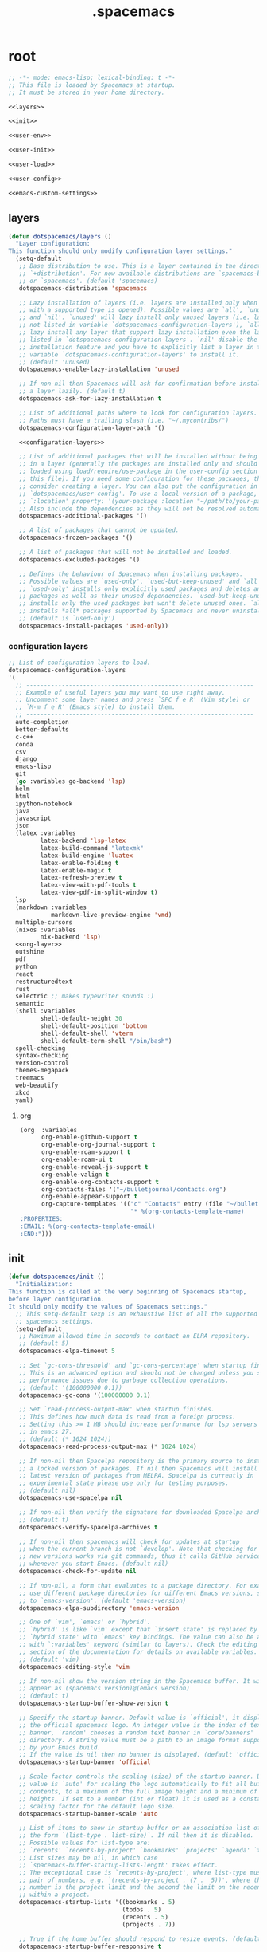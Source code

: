 #+TITLE: .spacemacs

* root
:PROPERTIES:
:header-args: :noweb yes
:END:

#+begin_src emacs-lisp :tangle .spacemacs
  ;; -*- mode: emacs-lisp; lexical-binding: t -*-
  ;; This file is loaded by Spacemacs at startup.
  ;; It must be stored in your home directory.

  <<layers>>

  <<init>>

  <<user-env>>

  <<user-init>>

  <<user-load>>

  <<user-config>>

  <<emacs-custom-settings>>
#+end_src

** layers

#+NAME: layers
#+begin_src emacs-lisp
  (defun dotspacemacs/layers ()
    "Layer configuration:
  This function should only modify configuration layer settings."
    (setq-default
     ;; Base distribution to use. This is a layer contained in the directory
     ;; `+distribution'. For now available distributions are `spacemacs-base'
     ;; or `spacemacs'. (default 'spacemacs)
     dotspacemacs-distribution 'spacemacs

     ;; Lazy installation of layers (i.e. layers are installed only when a file
     ;; with a supported type is opened). Possible values are `all', `unused'
     ;; and `nil'. `unused' will lazy install only unused layers (i.e. layers
     ;; not listed in variable `dotspacemacs-configuration-layers'), `all' will
     ;; lazy install any layer that support lazy installation even the layers
     ;; listed in `dotspacemacs-configuration-layers'. `nil' disable the lazy
     ;; installation feature and you have to explicitly list a layer in the
     ;; variable `dotspacemacs-configuration-layers' to install it.
     ;; (default 'unused)
     dotspacemacs-enable-lazy-installation 'unused

     ;; If non-nil then Spacemacs will ask for confirmation before installing
     ;; a layer lazily. (default t)
     dotspacemacs-ask-for-lazy-installation t

     ;; List of additional paths where to look for configuration layers.
     ;; Paths must have a trailing slash (i.e. "~/.mycontribs/")
     dotspacemacs-configuration-layer-path '()

     <<configuration-layers>>

     ;; List of additional packages that will be installed without being wrapped
     ;; in a layer (generally the packages are installed only and should still be
     ;; loaded using load/require/use-package in the user-config section below in
     ;; this file). If you need some configuration for these packages, then
     ;; consider creating a layer. You can also put the configuration in
     ;; `dotspacemacs/user-config'. To use a local version of a package, use the
     ;; `:location' property: '(your-package :location "~/path/to/your-package/")
     ;; Also include the dependencies as they will not be resolved automatically.
     dotspacemacs-additional-packages '()

     ;; A list of packages that cannot be updated.
     dotspacemacs-frozen-packages '()

     ;; A list of packages that will not be installed and loaded.
     dotspacemacs-excluded-packages '()

     ;; Defines the behaviour of Spacemacs when installing packages.
     ;; Possible values are `used-only', `used-but-keep-unused' and `all'.
     ;; `used-only' installs only explicitly used packages and deletes any unused
     ;; packages as well as their unused dependencies. `used-but-keep-unused'
     ;; installs only the used packages but won't delete unused ones. `all'
     ;; installs *all* packages supported by Spacemacs and never uninstalls them.
     ;; (default is `used-only')
     dotspacemacs-install-packages 'used-only))
#+end_src

*** configuration layers

#+NAME: configuration-layers
#+begin_src emacs-lisp
  ;; List of configuration layers to load.
  dotspacemacs-configuration-layers
  '(
    ;; ----------------------------------------------------------------
    ;; Example of useful layers you may want to use right away.
    ;; Uncomment some layer names and press `SPC f e R' (Vim style) or
    ;; `M-m f e R' (Emacs style) to install them.
    ;; ----------------------------------------------------------------
    auto-completion
    better-defaults
    c-c++
    conda
    csv
    django
    emacs-lisp
    git
    (go :variables go-backend 'lsp)
    helm
    html
    ipython-notebook
    java
    javascript
    json
    (latex :variables
           latex-backend 'lsp-latex
           latex-build-command "latexmk"
           latex-build-engine 'luatex
           latex-enable-folding t
           latex-enable-magic t
           latex-refresh-preview t
           latex-view-with-pdf-tools t
           latex-view-pdf-in-split-window t)
    lsp
    (markdown :variables
              markdown-live-preview-engine 'vmd)
    multiple-cursors
    (nixos :variables
           nix-backend 'lsp)
    <<org-layer>>
    outshine
    pdf
    python
    react
    restructuredtext
    rust
    selectric ;; makes typewriter sounds :)
    semantic
    (shell :variables
           shell-default-height 30
           shell-default-position 'bottom
           shell-default-shell 'vterm
           shell-default-term-shell "/bin/bash")
    spell-checking
    syntax-checking
    version-control
    themes-megapack
    treemacs
    web-beautify
    xkcd
    yaml)
#+end_src

**** org

#+NAME: org-layer
#+begin_src emacs-lisp
  (org  :variables
        org-enable-github-support t
        org-enable-org-journal-support t
        org-enable-roam-support t
        org-enable-roam-ui t
        org-enable-reveal-js-support t
        org-enable-valign t
        org-enable-org-contacts-support t
        org-contacts-files '("~/bulletjournal/contacts.org")
        org-enable-appear-support t
        org-capture-templates '(("c" "Contacts" entry (file "~/bulletjournal/contacts.org")
                                 "* %(org-contacts-template-name)
  :PROPERTIES:
  :EMAIL: %(org-contacts-template-email)
  :END:")))
#+end_src

** init

#+NAME: init
#+begin_src emacs-lisp
  (defun dotspacemacs/init ()
    "Initialization:
  This function is called at the very beginning of Spacemacs startup,
  before layer configuration.
  It should only modify the values of Spacemacs settings."
    ;; This setq-default sexp is an exhaustive list of all the supported
    ;; spacemacs settings.
    (setq-default
     ;; Maximum allowed time in seconds to contact an ELPA repository.
     ;; (default 5)
     dotspacemacs-elpa-timeout 5

     ;; Set `gc-cons-threshold' and `gc-cons-percentage' when startup finishes.
     ;; This is an advanced option and should not be changed unless you suspect
     ;; performance issues due to garbage collection operations.
     ;; (default '(100000000 0.1))
     dotspacemacs-gc-cons '(100000000 0.1)

     ;; Set `read-process-output-max' when startup finishes.
     ;; This defines how much data is read from a foreign process.
     ;; Setting this >= 1 MB should increase performance for lsp servers
     ;; in emacs 27.
     ;; (default (* 1024 1024))
     dotspacemacs-read-process-output-max (* 1024 1024)

     ;; If non-nil then Spacelpa repository is the primary source to install
     ;; a locked version of packages. If nil then Spacemacs will install the
     ;; latest version of packages from MELPA. Spacelpa is currently in
     ;; experimental state please use only for testing purposes.
     ;; (default nil)
     dotspacemacs-use-spacelpa nil

     ;; If non-nil then verify the signature for downloaded Spacelpa archives.
     ;; (default t)
     dotspacemacs-verify-spacelpa-archives t

     ;; If non-nil then spacemacs will check for updates at startup
     ;; when the current branch is not `develop'. Note that checking for
     ;; new versions works via git commands, thus it calls GitHub services
     ;; whenever you start Emacs. (default nil)
     dotspacemacs-check-for-update nil

     ;; If non-nil, a form that evaluates to a package directory. For example, to
     ;; use different package directories for different Emacs versions, set this
     ;; to `emacs-version'. (default 'emacs-version)
     dotspacemacs-elpa-subdirectory 'emacs-version

     ;; One of `vim', `emacs' or `hybrid'.
     ;; `hybrid' is like `vim' except that `insert state' is replaced by the
     ;; `hybrid state' with `emacs' key bindings. The value can also be a list
     ;; with `:variables' keyword (similar to layers). Check the editing styles
     ;; section of the documentation for details on available variables.
     ;; (default 'vim)
     dotspacemacs-editing-style 'vim

     ;; If non-nil show the version string in the Spacemacs buffer. It will
     ;; appear as (spacemacs version)@(emacs version)
     ;; (default t)
     dotspacemacs-startup-buffer-show-version t

     ;; Specify the startup banner. Default value is `official', it displays
     ;; the official spacemacs logo. An integer value is the index of text
     ;; banner, `random' chooses a random text banner in `core/banners'
     ;; directory. A string value must be a path to an image format supported
     ;; by your Emacs build.
     ;; If the value is nil then no banner is displayed. (default 'official)
     dotspacemacs-startup-banner 'official

     ;; Scale factor controls the scaling (size) of the startup banner. Default
     ;; value is `auto' for scaling the logo automatically to fit all buffer
     ;; contents, to a maximum of the full image height and a minimum of 3 line
     ;; heights. If set to a number (int or float) it is used as a constant
     ;; scaling factor for the default logo size.
     dotspacemacs-startup-banner-scale 'auto

     ;; List of items to show in startup buffer or an association list of
     ;; the form `(list-type . list-size)`. If nil then it is disabled.
     ;; Possible values for list-type are:
     ;; `recents' `recents-by-project' `bookmarks' `projects' `agenda' `todos'.
     ;; List sizes may be nil, in which case
     ;; `spacemacs-buffer-startup-lists-length' takes effect.
     ;; The exceptional case is `recents-by-project', where list-type must be a
     ;; pair of numbers, e.g. `(recents-by-project . (7 .  5))', where the first
     ;; number is the project limit and the second the limit on the recent files
     ;; within a project.
     dotspacemacs-startup-lists '((bookmarks . 5)
                                  (todos . 5)
                                  (recents . 5)
                                  (projects . 7))

     ;; True if the home buffer should respond to resize events. (default t)
     dotspacemacs-startup-buffer-responsive t

     ;; Show numbers before the startup list lines. (default t)
     dotspacemacs-show-startup-list-numbers t

     ;; The minimum delay in seconds between number key presses. (default 0.4)
     dotspacemacs-startup-buffer-multi-digit-delay 0.4

     ;; If non-nil, show file icons for entries and headings on Spacemacs home buffer.
     ;; This has no effect in terminal or if "nerd-icons" package or the font
     ;; is not installed. (default nil)
     dotspacemacs-startup-buffer-show-icons nil

     ;; Default major mode for a new empty buffer. Possible values are mode
     ;; names such as `text-mode'; and `nil' to use Fundamental mode.
     ;; (default `text-mode')
     dotspacemacs-new-empty-buffer-major-mode 'text-mode

     ;; Default major mode of the scratch buffer (default `text-mode')
     dotspacemacs-scratch-mode 'text-mode

     ;; If non-nil, *scratch* buffer will be persistent. Things you write down in
     ;; *scratch* buffer will be saved and restored automatically.
     dotspacemacs-scratch-buffer-persistent nil

     ;; If non-nil, `kill-buffer' on *scratch* buffer
     ;; will bury it instead of killing.
     dotspacemacs-scratch-buffer-unkillable nil

     ;; Initial message in the scratch buffer, such as "Welcome to Spacemacs!"
     ;; (default nil)
     dotspacemacs-initial-scratch-message nil

     ;; List of themes, the first of the list is loaded when spacemacs starts.
     ;; Press `SPC T n' to cycle to the next theme in the list (works great
     ;; with 2 themes variants, one dark and one light). A theme from external
     ;; package can be defined with `:package', or a theme can be defined with
     ;; `:location' to download the theme package, refer the themes section in
     ;; DOCUMENTATION.org for the full theme specifications.
     dotspacemacs-themes '(spacemacs-dark
                           spacemacs-light)

     ;; Set the theme for the Spaceline. Supported themes are `spacemacs',
     ;; `all-the-icons', `custom', `doom', `vim-powerline' and `vanilla'. The
     ;; first three are spaceline themes. `doom' is the doom-emacs mode-line.
     ;; `vanilla' is default Emacs mode-line. `custom' is a user defined themes,
     ;; refer to the DOCUMENTATION.org for more info on how to create your own
     ;; spaceline theme. Value can be a symbol or list with additional properties.
     ;; (default '(spacemacs :separator wave :separator-scale 1.5))
     dotspacemacs-mode-line-theme '(spacemacs :separator wave :separator-scale 1.5)

     ;; If non-nil the cursor color matches the state color in GUI Emacs.
     ;; (default t)
     dotspacemacs-colorize-cursor-according-to-state t

     ;; Default font or prioritized list of fonts. This setting has no effect when
     ;; running Emacs in terminal. The font set here will be used for default and
     ;; fixed-pitch faces. The `:size' can be specified as
     ;; a non-negative integer (pixel size), or a floating-point (point size).
     ;; Point size is recommended, because it's device independent. (default 10.0)
     dotspacemacs-default-font '("UbuntuMono Nerd Font"
                                 :size 12.0
                                 :weight normal
                                 :width normal)

     ;; The leader key (default "SPC")
     dotspacemacs-leader-key "SPC"

     ;; The key used for Emacs commands `M-x' (after pressing on the leader key).
     ;; (default "SPC")
     dotspacemacs-emacs-command-key "SPC"

     ;; The key used for Vim Ex commands (default ":")
     dotspacemacs-ex-command-key ":"

     ;; The leader key accessible in `emacs state' and `insert state'
     ;; (default "M-m")
     dotspacemacs-emacs-leader-key "M-m"

     ;; Major mode leader key is a shortcut key which is the equivalent of
     ;; pressing `<leader> m`. Set it to `nil` to disable it. (default ",")
     dotspacemacs-major-mode-leader-key ","

     ;; Major mode leader key accessible in `emacs state' and `insert state'.
     ;; (default "C-M-m" for terminal mode, "M-<return>" for GUI mode).
     ;; Thus M-RET should work as leader key in both GUI and terminal modes.
     ;; C-M-m also should work in terminal mode, but not in GUI mode.
     dotspacemacs-major-mode-emacs-leader-key (if window-system "M-<return>" "C-M-m")

     ;; These variables control whether separate commands are bound in the GUI to
     ;; the key pairs `C-i', `TAB' and `C-m', `RET'.
     ;; Setting it to a non-nil value, allows for separate commands under `C-i'
     ;; and TAB or `C-m' and `RET'.
     ;; In the terminal, these pairs are generally indistinguishable, so this only
     ;; works in the GUI. (default nil)
     dotspacemacs-distinguish-gui-tab nil

     ;; Name of the default layout (default "Default")
     dotspacemacs-default-layout-name "Default"

     ;; If non-nil the default layout name is displayed in the mode-line.
     ;; (default nil)
     dotspacemacs-display-default-layout nil

     ;; If non-nil then the last auto saved layouts are resumed automatically upon
     ;; start. (default nil)
     dotspacemacs-auto-resume-layouts nil

     ;; If non-nil, auto-generate layout name when creating new layouts. Only has
     ;; effect when using the "jump to layout by number" commands. (default nil)
     dotspacemacs-auto-generate-layout-names nil

     ;; Size (in MB) above which spacemacs will prompt to open the large file
     ;; literally to avoid performance issues. Opening a file literally means that
     ;; no major mode or minor modes are active. (default is 1)
     dotspacemacs-large-file-size 1

     ;; Location where to auto-save files. Possible values are `original' to
     ;; auto-save the file in-place, `cache' to auto-save the file to another
     ;; file stored in the cache directory and `nil' to disable auto-saving.
     ;; (default 'cache)
     dotspacemacs-auto-save-file-location 'cache

     ;; Maximum number of rollback slots to keep in the cache. (default 5)
     dotspacemacs-max-rollback-slots 5

     ;; If non-nil, the paste transient-state is enabled. While enabled, after you
     ;; paste something, pressing `C-j' and `C-k' several times cycles through the
     ;; elements in the `kill-ring'. (default nil)
     dotspacemacs-enable-paste-transient-state nil

     ;; Which-key delay in seconds. The which-key buffer is the popup listing
     ;; the commands bound to the current keystroke sequence. (default 0.4)
     dotspacemacs-which-key-delay 0.4

     ;; Which-key frame position. Possible values are `right', `bottom' and
     ;; `right-then-bottom'. right-then-bottom tries to display the frame to the
     ;; right; if there is insufficient space it displays it at the bottom.
     ;; It is also possible to use a posframe with the following cons cell
     ;; `(posframe . position)' where position can be one of `center',
     ;; `top-center', `bottom-center', `top-left-corner', `top-right-corner',
     ;; `top-right-corner', `bottom-left-corner' or `bottom-right-corner'
     ;; (default 'bottom)
     dotspacemacs-which-key-position 'bottom

     ;; Control where `switch-to-buffer' displays the buffer. If nil,
     ;; `switch-to-buffer' displays the buffer in the current window even if
     ;; another same-purpose window is available. If non-nil, `switch-to-buffer'
     ;; displays the buffer in a same-purpose window even if the buffer can be
     ;; displayed in the current window. (default nil)
     dotspacemacs-switch-to-buffer-prefers-purpose nil

     ;; Whether side windows (such as those created by treemacs or neotree)
     ;; are kept or minimized by `spacemacs/toggle-maximize-window' (SPC w m).
     ;; (default t)
     dotspacemacs-maximize-window-keep-side-windows t

     ;; If nil, no load-hints enabled. If t, enable the `load-hints' which will
     ;; put the most likely path on the top of `load-path' to reduce walking
     ;; through the whole `load-path'. It's an experimental feature to speedup
     ;; Spacemacs on Windows. Refer the FAQ.org "load-hints" session for details.
     dotspacemacs-enable-load-hints nil

     ;; If t, enable the `package-quickstart' feature to avoid full package
     ;; loading, otherwise no `package-quickstart' attemption (default nil).
     ;; Refer the FAQ.org "package-quickstart" section for details.
     dotspacemacs-enable-package-quickstart nil

     ;; If non-nil a progress bar is displayed when spacemacs is loading. This
     ;; may increase the boot time on some systems and emacs builds, set it to
     ;; nil to boost the loading time. (default t)
     dotspacemacs-loading-progress-bar t

     ;; If non-nil the frame is fullscreen when Emacs starts up. (default nil)
     ;; (Emacs 24.4+ only)
     dotspacemacs-fullscreen-at-startup t

     ;; If non-nil `spacemacs/toggle-fullscreen' will not use native fullscreen.
     ;; Use to disable fullscreen animations in OSX. (default nil)
     dotspacemacs-fullscreen-use-non-native nil

     ;; If non-nil the frame is maximized when Emacs starts up.
     ;; Takes effect only if `dotspacemacs-fullscreen-at-startup' is nil.
     ;; (default t) (Emacs 24.4+ only)
     dotspacemacs-maximized-at-startup t

     ;; If non-nil the frame is undecorated when Emacs starts up. Combine this
     ;; variable with `dotspacemacs-maximized-at-startup' to obtain fullscreen
     ;; without external boxes. Also disables the internal border. (default nil)
     dotspacemacs-undecorated-at-startup nil

     ;; A value from the range (0..100), in increasing opacity, which describes
     ;; the transparency level of a frame when it's active or selected.
     ;; Transparency can be toggled through `toggle-transparency'. (default 90)
     dotspacemacs-active-transparency 100

     ;; A value from the range (0..100), in increasing opacity, which describes
     ;; the transparency level of a frame when it's inactive or deselected.
     ;; Transparency can be toggled through `toggle-transparency'. (default 90)
     dotspacemacs-inactive-transparency 90

     ;; A value from the range (0..100), in increasing opacity, which describes the
     ;; transparency level of a frame background when it's active or selected. Transparency
     ;; can be toggled through `toggle-background-transparency'. (default 90)
     dotspacemacs-background-transparency 90

     ;; If non-nil show the titles of transient states. (default t)
     dotspacemacs-show-transient-state-title t

     ;; If non-nil show the color guide hint for transient state keys. (default t)
     dotspacemacs-show-transient-state-color-guide t

     ;; If non-nil unicode symbols are displayed in the mode line.
     ;; If you use Emacs as a daemon and wants unicode characters only in GUI set
     ;; the value to quoted `display-graphic-p'. (default t)
     dotspacemacs-mode-line-unicode-symbols t

     ;; If non-nil smooth scrolling (native-scrolling) is enabled. Smooth
     ;; scrolling overrides the default behavior of Emacs which recenters point
     ;; when it reaches the top or bottom of the screen. (default t)
     dotspacemacs-smooth-scrolling t

     ;; Show the scroll bar while scrolling. The auto hide time can be configured
     ;; by setting this variable to a number. (default t)
     dotspacemacs-scroll-bar-while-scrolling nil

     ;; Control line numbers activation.
     ;; If set to `t', `relative' or `visual' then line numbers are enabled in all
     ;; `prog-mode' and `text-mode' derivatives. If set to `relative', line
     ;; numbers are relative. If set to `visual', line numbers are also relative,
     ;; but only visual lines are counted. For example, folded lines will not be
     ;; counted and wrapped lines are counted as multiple lines.
     ;; This variable can also be set to a property list for finer control:
     ;; '(:relative nil
     ;;   :visual nil
     ;;   :disabled-for-modes dired-mode
     ;;                       doc-view-mode
     ;;                       markdown-mode
     ;;                       org-mode
     ;;                       pdf-view-mode
     ;;                       text-mode
     ;;   :size-limit-kb 1000)
     ;; When used in a plist, `visual' takes precedence over `relative'.
     ;; (default nil)
     dotspacemacs-line-numbers t

     ;; Code folding method. Possible values are `evil', `origami' and `vimish'.
     ;; (default 'evil)
     dotspacemacs-folding-method 'evil

     ;; If non-nil and `dotspacemacs-activate-smartparens-mode' is also non-nil,
     ;; `smartparens-strict-mode' will be enabled in programming modes.
     ;; (default nil)
     dotspacemacs-smartparens-strict-mode nil

     ;; If non-nil smartparens-mode will be enabled in programming modes.
     ;; (default t)
     dotspacemacs-activate-smartparens-mode t

     ;; If non-nil pressing the closing parenthesis `)' key in insert mode passes
     ;; over any automatically added closing parenthesis, bracket, quote, etc...
     ;; This can be temporary disabled by pressing `C-q' before `)'. (default nil)
     dotspacemacs-smart-closing-parenthesis t

     ;; Select a scope to highlight delimiters. Possible values are `any',
     ;; `current', `all' or `nil'. Default is `all' (highlight any scope and
     ;; emphasis the current one). (default 'all)
     dotspacemacs-highlight-delimiters 'all

     ;; If non-nil, start an Emacs server if one is not already running.
     ;; (default nil)
     dotspacemacs-enable-server nil

     ;; Set the emacs server socket location.
     ;; If nil, uses whatever the Emacs default is, otherwise a directory path
     ;; like \"~/.emacs.d/server\". It has no effect if
     ;; `dotspacemacs-enable-server' is nil.
     ;; (default nil)
     dotspacemacs-server-socket-dir nil

     ;; If non-nil, advise quit functions to keep server open when quitting.
     ;; (default nil)
     dotspacemacs-persistent-server nil

     ;; List of search tool executable names. Spacemacs uses the first installed
     ;; tool of the list. Supported tools are `rg', `ag', `pt', `ack' and `grep'.
     ;; (default '("rg" "ag" "pt" "ack" "grep"))
     dotspacemacs-search-tools '("rg" "ag" "pt" "ack" "grep")

     ;; The backend used for undo/redo functionality. Possible values are
     ;; `undo-fu', `undo-redo' and `undo-tree' see also `evil-undo-system'.
     ;; Note that saved undo history does not get transferred when changing
     ;; your undo system. The default is currently `undo-fu' as `undo-tree'
     ;; is not maintained anymore and `undo-redo' is very basic."
     dotspacemacs-undo-system 'undo-fu

     ;; Format specification for setting the frame title.
     ;; %a - the `abbreviated-file-name', or `buffer-name'
     ;; %t - `projectile-project-name'
     ;; %I - `invocation-name'
     ;; %S - `system-name'
     ;; %U - contents of $USER
     ;; %b - buffer name
     ;; %f - visited file name
     ;; %F - frame name
     ;; %s - process status
     ;; %p - percent of buffer above top of window, or Top, Bot or All
     ;; %P - percent of buffer above bottom of window, perhaps plus Top, or Bot or All
     ;; %m - mode name
     ;; %n - Narrow if appropriate
     ;; %z - mnemonics of buffer, terminal, and keyboard coding systems
     ;; %Z - like %z, but including the end-of-line format
     ;; If nil then Spacemacs uses default `frame-title-format' to avoid
     ;; performance issues, instead of calculating the frame title by
     ;; `spacemacs/title-prepare' all the time.
     ;; (default "%I@%S")
     dotspacemacs-frame-title-format "%U@%S"

     ;; Format specification for setting the icon title format
     ;; (default nil - same as frame-title-format)
     dotspacemacs-icon-title-format nil

     ;; Color highlight trailing whitespace in all prog-mode and text-mode derived
     ;; modes such as c++-mode, python-mode, emacs-lisp, html-mode, rst-mode etc.
     ;; (default t)
     dotspacemacs-show-trailing-whitespace t

     ;; Delete whitespace while saving buffer. Possible values are `all'
     ;; to aggressively delete empty line and long sequences of whitespace,
     ;; `trailing' to delete only the whitespace at end of lines, `changed' to
     ;; delete only whitespace for changed lines or `nil' to disable cleanup.
     ;; The variable `global-spacemacs-whitespace-cleanup-modes' controls
     ;; which major modes have whitespace cleanup enabled or disabled
     ;; by default.
     ;; (default nil)
     dotspacemacs-whitespace-cleanup nil

     ;; If non-nil activate `clean-aindent-mode' which tries to correct
     ;; virtual indentation of simple modes. This can interfere with mode specific
     ;; indent handling like has been reported for `go-mode'.
     ;; If it does deactivate it here.
     ;; (default t)
     dotspacemacs-use-clean-aindent-mode t

     ;; Accept SPC as y for prompts if non-nil. (default nil)
     dotspacemacs-use-SPC-as-y nil

     ;; If non-nil shift your number row to match the entered keyboard layout
     ;; (only in insert state). Currently supported keyboard layouts are:
     ;; `qwerty-us', `qwertz-de' and `querty-ca-fr'.
     ;; New layouts can be added in `spacemacs-editing' layer.
     ;; (default nil)
     dotspacemacs-swap-number-row nil

     ;; Either nil or a number of seconds. If non-nil zone out after the specified
     ;; number of seconds. (default nil)
     dotspacemacs-zone-out-when-idle nil

     ;; Run `spacemacs/prettify-org-buffer' when
     ;; visiting README.org files of Spacemacs.
     ;; (default nil)
     dotspacemacs-pretty-docs t

     ;; If nil the home buffer shows the full path of agenda items
     ;; and todos. If non-nil only the file name is shown.
     dotspacemacs-home-shorten-agenda-source nil

     ;; If non-nil then byte-compile some of Spacemacs files.
     dotspacemacs-byte-compile nil))
#+end_src

** user-env

#+NAME: user-env
#+begin_src emacs-lisp
  (defun dotspacemacs/user-env ()
    "Environment variables setup.
  This function defines the environment variables for your Emacs session. By
  default it calls `spacemacs/load-spacemacs-env' which loads the environment
  variables declared in `~/.spacemacs.env' or `~/.spacemacs.d/.spacemacs.env'.
  See the header of this file for more information."
    (spacemacs/load-spacemacs-env)
    )
#+end_src

** user-init

#+NAME: user-init
#+begin_src emacs-lisp
  (defun dotspacemacs/user-init ()
    "Initialization for user code:
  This function is called immediately after `dotspacemacs/init', before layer
  configuration.
  It is mostly for variables that should be set before packages are loaded.
  If you are unsure, try setting them in `dotspacemacs/user-config' first."

    ;; After installing package texlab with cargo (Rust), adds cargo bin
    ;; to PATH so emacs can find it
    (setenv "PATH" (concat (getenv "PATH") ":" (expand-file-name "~/.cargo/bin")))
    (setq exec-path (append exec-path (list (expand-file-name "~/.cargo/bin")))))
#+end_src

** user-load

#+NAME: user-load
#+begin_src emacs-lisp
  (defun dotspacemacs/user-load ()
    "Library to load while dumping.
  This function is called only while dumping Spacemacs configuration. You can
  `require' or `load' the libraries of your choice that will be included in the
  dump."
    )
#+end_src

** user-config

#+NAME: user-config
#+begin_src emacs-lisp
  (defun dotspacemacs/user-config ()
    "Configuration for user code:
  This function is called at the very end of Spacemacs startup, after layer
  configuration.
  Put your configuration code here, except for variables that should be set
  before packages are loaded."
    ;; Set the files that are searched for writing tokens
    ;; by default ~/.authinfo will be used
    (setq auth-sources '("~/.authinfo.gpg"))

    <<org-user-config>>)
#+end_src

*** org-mode

For org-roam, added the ~(org-roam-db-autosync-mode)~ line per the following
excerpt from the org-roam package documentation that shows up in the emacs help
menu:

#+begin_quote
In order for the package to correctly work through your interactive session it's
mandatory to add somewhere to your configuration the next form:

    (org-roam-db-autosync-mode)

The form can be called both, before or after loading the package, which is up to
your preferences. If you call this before the package is loaded, then it will
automatically load the package.
#+end_quote

#+NAME: org-user-config
#+begin_src emacs-lisp
  (add-hook `org-mode-hook #'custom-org-hook)

  (defun custom-org-hook ()
    ;; allow links to be easily edited after they are inserted
    (setq org-appear-autolinks t)
    (setq org-appear-trigger `always)
    ;; set default width for images to about 80 chars
    (setq org-image-actual-width 600)

    (org-roam-db-autosync-mode)

    ;;(use-package org-contacts
    ;;:ensure nil
    ;;:after org
    ;;:custom (org-contacts-files '("/bulletjournal/contacts.org")))

    ;;(use-package org-capture
    ;;:ensure nil
    ;;:after org
    ;;:preface
    ;;(defvar my/org-contacts-template "* %(org-contacts-template-name)
    ;;:PROPERTIES:
    ;;:ADDRESS: %^{289 Cleveland St. Brooklyn, 11206 NY, USA}
    ;;:BIRTHDAY: %^{yyyy-mm-dd}
    ;;:EMAIL: %(org-contacts-template-email)
    ;;:NOTE: %^{NOTE}
    ;;:END:" "Template for org-contacts.")
    ;;:custom
    ;;(org-capture-templates
    ;;`(("c" "Contact" entry (file+headline "~/bulletjournal/contacts.org" "Friends"),
    ;;my/org-contacts-template
    ;;:empty-lines 1))))
    )
#+end_src

** emacs-custom-settings

#+NAME: emacs-custom-settings
#+begin_src emacs-lisp
  ;; Do not write anything past this comment. This is where Emacs will
  ;; auto-generate custom variable definitions.
  (defun dotspacemacs/emacs-custom-settings ()
    "Emacs custom settings.
  This is an auto-generated function, do not modify its content directly, use
  Emacs customize menu instead.
  This function is called at the very end of Spacemacs initialization."
    (custom-set-variables
     ;; custom-set-variables was added by Custom.
     ;; If you edit it by hand, you could mess it up, so be careful.
     ;; Your init file should contain only one such instance.
     ;; If there is more than one, they won't work right.
     '(evil-want-Y-yank-to-eol nil)
     '(package-selected-packages
       '(ef-themes elisp-demos company-nixos-options helm-nixos-options nix-mode nixos-options eat magic-latex-buffer afternoon-theme alect-themes ample-theme ample-zen-theme anti-zenburn-theme apropospriate-theme badwolf-theme birds-of-paradise-plus-theme bubbleberry-theme busybee-theme ccls cherry-blossom-theme chocolate-theme clues-theme color-theme-sanityinc-solarized color-theme-sanityinc-tomorrow company-c-headers company-go company-rtags company-web web-completion-data company-ycmd cpp-auto-include cyberpunk-theme dakrone-theme darkburn-theme darkmine-theme darkokai-theme darktooth-theme disaster django-theme doom-themes dracula-theme emmet-mode espresso-theme exotica-theme eziam-theme farmhouse-theme flatland-theme flatui-theme flycheck-rtags flycheck-ycmd gandalf-theme gendoxy go-eldoc go-fill-struct go-gen-test go-guru go-impl go-rename go-tag go-mode godoctor google-c-style gotham-theme grandshell-theme gruber-darker-theme gruvbox-theme hc-zenburn-theme helm-css-scss helm-rtags hemisu-theme heroku-theme impatient-mode inkpot-theme ir-black-theme jazz-theme jbeans-theme kaolin-themes light-soap-theme lush-theme madhat2r-theme majapahit-theme material-theme minimal-theme modus-themes moe-theme molokai-theme monochrome-theme monokai-theme mustang-theme naquadah-theme noctilux-theme obsidian-theme occidental-theme oldlace-theme omtose-phellack-theme org-appear org-journal organic-green-theme phoenix-dark-mono-theme phoenix-dark-pink-theme planet-theme pony-mode professional-theme pug-mode purple-haze-theme railscasts-theme rebecca-theme reverse-theme rjsx-mode rtags sass-mode haml-mode scss-mode seti-theme slim-mode smyx-theme soft-charcoal-theme soft-morning-theme soft-stone-theme solarized-theme soothe-theme autothemer spacegray-theme subatomic-theme subatomic256-theme sublime-themes sunny-day-theme tagedit tango-2-theme tango-plus-theme tangotango-theme tao-theme toxi-theme twilight-anti-bright-theme twilight-bright-theme twilight-theme ujelly-theme underwater-theme valign web-mode white-sand-theme xkcd yaml-mode ycmd request-deferred zen-and-art-theme zenburn-theme zonokai-emacs selectric-mode csv-mode ein polymode anaphora websocket toml-mode ron-mode racer rust-mode helm-gtags ggtags flycheck-rust counsel-gtags counsel swiper ivy cargo outshine outorg stickyfunc-enhance srefactor yapfify xterm-color web-beautify vterm terminal-here sphinx-doc shell-pop pytest pyenv-mode pydoc py-isort prettier-js poetry pippel pipenv pyvenv pip-requirements npm-mode nose nodejs-repl mvn multi-term maven-test-mode lsp-python-ms lsp-pyright lsp-java dap-mode bui livid-mode skewer-mode simple-httpd live-py-mode json-reformat json-navigator hierarchy json-mode json-snatcher js2-refactor multiple-cursors js2-mode js-doc importmagic epc ctable concurrent deferred helm-pydoc groovy-mode groovy-imports pcache eshell-z eshell-prompt-extras esh-help cython-mode conda company-anaconda blacken anaconda-mode pythonic pdf-view-restore pdf-tools tablist yasnippet-snippets lsp-ui lsp-treemacs lsp-origami origami lsp-latex helm-lsp lsp-mode helm-company helm-c-yasnippet fuzzy company-reftex company-math math-symbol-lists company-auctex company auto-yasnippet yasnippet auctex-latexmk auctex ac-ispell auto-complete unfill treemacs-magit smeargle orgit-forge orgit org-rich-yank org-projectile org-category-capture org-present org-pomodoro alert log4e gntp org-mime org-download org-contrib org-cliplink org mwim mmm-mode markdown-toc htmlize helm-org-rifle helm-git-grep gnuplot gitignore-templates git-timemachine git-modes git-messenger git-link git-gutter-fringe fringe-helper git-gutter gh-md forge yaml markdown-mode magit ghub closql emacsql-sqlite emacsql treepy magit-section git-commit with-editor transient flyspell-correct-helm flyspell-correct flycheck-pos-tip pos-tip evil-org browse-at-remote auto-dictionary ws-butler writeroom-mode visual-fill-column winum volatile-highlights vi-tilde-fringe uuidgen undo-tree treemacs-projectile treemacs-persp treemacs-icons-dired treemacs-evil treemacs cfrs pfuture posframe toc-org symon symbol-overlay string-inflection string-edit spaceline-all-the-icons memoize all-the-icons spaceline powerline restart-emacs request rainbow-delimiters quickrun popwin persp-mode password-generator paradox spinner overseer org-superstar open-junk-file nameless multi-line shut-up macrostep lorem-ipsum link-hint inspector info+ indent-guide hungry-delete hl-todo highlight-parentheses highlight-numbers parent-mode highlight-indentation helm-xref helm-themes helm-swoop helm-purpose window-purpose imenu-list helm-projectile helm-org helm-mode-manager helm-make helm-ls-git helm-flx helm-descbinds helm-ag google-translate golden-ratio flycheck-package package-lint flycheck pkg-info epl let-alist flycheck-elsa flx-ido flx fill-column-indicator fancy-battery eyebrowse expand-region evil-visualstar evil-visual-mark-mode evil-unimpaired f evil-tutor evil-textobj-line evil-surround evil-numbers evil-nerd-commenter evil-mc evil-matchit evil-lisp-state evil-lion evil-indent-plus evil-iedit-state evil-goggles evil-exchange evil-escape evil-ediff evil-easymotion evil-collection annalist evil-cleverparens smartparens evil-args evil-anzu anzu eval-sexp-fu emr iedit clang-format projectile paredit list-utils elisp-slime-nav editorconfig nadvice dumb-jump s drag-stuff dired-quick-sort define-word column-enforce-mode clean-aindent-mode centered-cursor-mode auto-highlight-symbol ht dash auto-compile packed aggressive-indent ace-window ace-link ace-jump-helm-line helm avy helm-core popup which-key use-package pcre2el hydra lv hybrid-mode font-lock+ evil goto-chg dotenv-mode diminish bind-map bind-key async)))
    (custom-set-faces
     ;; custom-set-faces was added by Custom.
     ;; If you edit it by hand, you could mess it up, so be careful.
     ;; Your init file should contain only one such instance.
     ;; If there is more than one, they won't work right.
     '(default ((t (:background nil))))
     '(highlight-parentheses-highlight ((nil (:weight ultra-bold))) t))
    )
#+end_src
